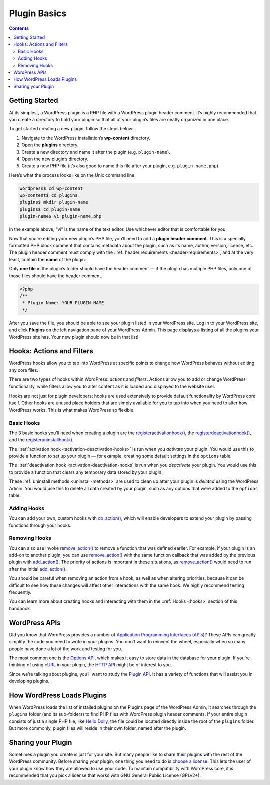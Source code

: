 .. _plugin-basics:

Plugin Basics
=============

.. contents::

.. _header-n3:

Getting Started
---------------

At its simplest, a WordPress plugin is a PHP file with a WordPress
plugin header comment. It’s highly recommended that you create a
directory to hold your plugin so that all of your plugin’s files are
neatly organized in one place.

To get started creating a new plugin, follow the steps below.

1. Navigate to the WordPress installation’s **wp-content** directory.

2. Open the **plugins** directory.

3. Create a new directory and name it after the plugin (e.g.
   ``plugin-name``).

4. Open the new plugin’s directory.

5. Create a new PHP file (it’s also good to name this file after your
   plugin, e.g. ``plugin-name.php``).

Here’s what the process looks like on the Unix command line:

.. code-block:: shell

   wordpress$ cd wp-content
   wp-content$ cd plugins
   plugins$ mkdir plugin-name
   plugins$ cd plugin-name
   plugin-name$ vi plugin-name.php

In the example above, “vi” is the name of the text editor. Use whichever
editor that is comfortable for you.

Now that you’re editing your new plugin’s PHP file, you’ll need to add a
**plugin header comment**. This is a specially formatted PHP block
comment that contains metadata about the plugin, such as its name,
author, version, license, etc. The plugin header comment must comply
with the ::ref:`header requirements <header-requirements>`,
and at the very least, contain the **name** of the plugin.

Only **one file** in the plugin’s folder should have the header comment
— if the plugin has multiple PHP files, only one of those files should
have the header comment.

.. code-block:: php

   <?php
   /**
    * Plugin Name: YOUR PLUGIN NAME
    */


After you save the file, you should be able to see your plugin listed in
your WordPress site. Log in to your WordPress site, and click
**Plugins** on the left navigation pane of your WordPress Admin. This
page displays a listing of all the plugins your WordPress site has. Your
new plugin should now be in that list!

.. _header-n25:

Hooks: Actions and Filters
--------------------------

WordPress hooks allow you to tap into WordPress at specific points to
change how WordPress behaves without editing any core files.

There are two types of hooks within WordPress: *actions* and *filters*.
Actions allow you to add or change WordPress functionality, while
filters allow you to alter content as it is loaded and displayed to the
website user.

Hooks are not just for plugin developers; hooks are used extensively to
provide default functionality by WordPress core itself. Other hooks are
unused place holders that are simply available for you to tap into when
you need to alter how WordPress works. This is what makes WordPress so
flexible.

.. _header-n29:

Basic Hooks
~~~~~~~~~~~

The 3 basic hooks you’ll need when creating a plugin are the
`register\ activation\ hook() <https://developer.wordpress.org/reference/functions/register_activation_hook/>`__,
the
`register\ deactivation\ hook() <https://developer.wordpress.org/reference/functions/register_deactivation_hook/>`__,
and the
`register\ uninstall\ hook() <https://developer.wordpress.org/reference/functions/register_uninstall_hook/>`__.

The ::ref:`activation hook <activation-deactivation-hooks>`
is run when you *activate* your plugin. You would use this to provide a
function to set up your plugin — for example, creating some default
settings in the ``options`` table.

The ::ref:`deactivation hook <activation-deactivation-hooks`
is run when you *deactivate* your plugin. You would use this to provide
a function that clears any temporary data stored by your plugin.

These :ref:`uninstall methods <uninstall-methods>`
are used to clean up after your plugin is *deleted* using the WordPress
Admin. You would use this to delete all data created by your plugin,
such as any options that were added to the ``options`` table.

.. _header-n35:

Adding Hooks
~~~~~~~~~~~~

You can add your own, custom hooks with
`do_action() <https://developer.wordpress.org/reference/functions/do_action/>`__,
which will enable developers to extend your plugin by passing functions
through your hooks.

.. _header-n38:

Removing Hooks
~~~~~~~~~~~~~~

You can also use invoke
`remove_action() <https://developer.wordpress.org/reference/functions/remove_action/>`__
to remove a function that was defined earlier. For example, if your
plugin is an add-on to another plugin, you can use
`remove_action() <https://developer.wordpress.org/reference/functions/remove_action/>`__
with the same function callback that was added by the previous plugin
with
`add_action() <https://developer.wordpress.org/reference/functions/add_action/>`__.
The priority of actions is important in these situations, as
`remove_action() <https://developer.wordpress.org/reference/functions/remove_action/>`__
would need to run after the initial
`add_action() <https://developer.wordpress.org/reference/functions/add_action/>`__.

You should be careful when removing an action from a hook, as well as
when altering priorities, because it can be difficult to see how these
changes will affect other interactions with the same hook. We highly
recommend testing frequently.

You can learn more about creating hooks and interacting with them in the
::ref:`Hooks <hooks>` section of
this handbook.

.. _header-n43:

WordPress APIs
--------------

Did you know that WordPress provides a number of `Application
Programming Interfaces
(APIs) <https://make.wordpress.org/core/handbook/core-apis/>`__? These
APIs can greatly simplify the code you need to write in your plugins.
You don’t want to reinvent the wheel, especially when so many people
have done a lot of the work and testing for you.

The most common one is the `Options
API <https://codex.wordpress.org/Options_API>`__, which makes it easy to
store data in the database for your plugin. If you’re thinking of using
`cURL <https://en.wikipedia.org/wiki/CURL>`__ in your plugin, the `HTTP
API <https://codex.wordpress.org/HTTP_API>`__ might be of interest to
you.

Since we’re talking about plugins, you’ll want to study the `Plugin
API <https://codex.wordpress.org/Plugin_API>`__. It has a variety of
functions that will assist you in developing plugins.

.. _header-n48:

How WordPress Loads Plugins
---------------------------

When WordPress loads the list of installed plugins on the Plugins page
of the WordPress Admin, it searches through the ``plugins`` folder (and
its sub-folders) to find PHP files with WordPress plugin header
comments. If your entire plugin consists of just a single PHP file, like
`Hello Dolly <https://wordpress.org/plugins/hello-dolly/>`__, the file
could be located directly inside the root of the ``plugins`` folder. But
more commonly, plugin files will reside in their own folder, named after
the plugin.

.. _header-n51:

Sharing your Plugin
-------------------

Sometimes a plugin you create is just for your site. But many people
like to share their plugins with the rest of the WordPress community.
Before sharing your plugin, one thing you need to do is `choose a
license <https://opensource.org/licenses/category>`__. This lets the
user of your plugin know how they are allowed to use your code. To
maintain compatibility with WordPress core, it is recommended that you
pick a license that works with GNU General Public License (GPLv2+).

